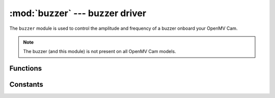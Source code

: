 :mod:`buzzer` --- buzzer driver
===============================

.. module:: buzzer
   :synopsis: buzzer driver

The ``buzzer`` module is used to control the amplitude and frequency of a buzzer onboard your OpenMV Cam.

.. note::

   The buzzer (and this module) is not present on all OpenMV Cam models.

Functions
---------

.. function:: buzzer.freq(freq)

   Sets the buzzer frequency independently of the volume.

   ``freq`` any frequency to drive the buzzer at.

.. function:: buzzer.duty(duty)

   Sets the buzzer duty cycle independently of the frequency.

   ``duty`` any PWM duty cycle percentage (0-255 for 0-100%).

Constants
---------

.. data:: buzzer.RESONANT_FREQ

   Constant definting the highest volume frequency of the buzzer (typically 4000 Hz).
